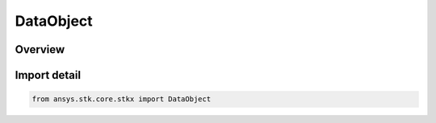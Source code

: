 DataObject
==========

.. py:class:: ansys.stk.core.stkx.DataObject

   Bases: :py:class:`~ansys.stk.core.stkx.IDataObject`

   Data Object for OLE drag & drop operations.

.. py:currentmodule:: DataObject

Overview
--------


Import detail
-------------

.. code-block:: python

    from ansys.stk.core.stkx import DataObject



